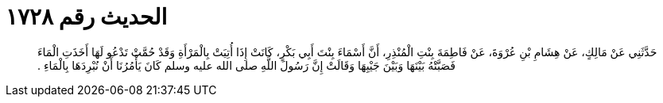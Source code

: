 
= الحديث رقم ١٧٢٨

[quote.hadith]
حَدَّثَنِي عَنْ مَالِكٍ، عَنْ هِشَامِ بْنِ عُرْوَةَ، عَنْ فَاطِمَةَ بِنْتِ الْمُنْذِرِ، أَنَّ أَسْمَاءَ بِنْتَ أَبِي بَكْرٍ، كَانَتْ إِذَا أُتِيَتْ بِالْمَرْأَةِ وَقَدْ حُمَّتْ تَدْعُو لَهَا أَخَذَتِ الْمَاءَ فَصَبَّتْهُ بَيْنَهَا وَبَيْنَ جَيْبِهَا وَقَالَتْ إِنَّ رَسُولَ اللَّهِ صلى الله عليه وسلم كَانَ يَأْمُرُنَا أَنْ نُبْرِدَهَا بِالْمَاءِ ‏.‏